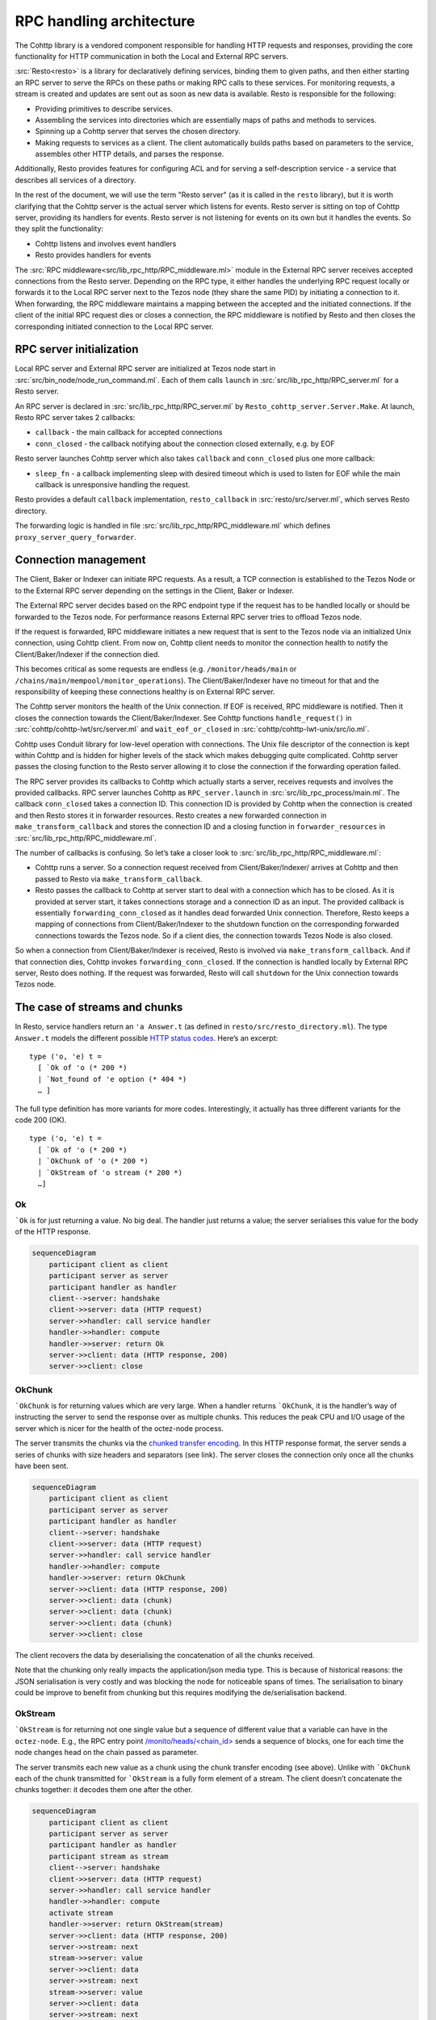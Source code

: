=========================
RPC handling architecture
=========================

.. figure:: images/rpc_components.png
   :alt: Components of Local and External RPC servers

The Cohttp library is a vendored component responsible
for handling HTTP requests and responses, providing the core functionality
for HTTP communication in both the Local and External RPC servers.

:src:`Resto<resto>` is a library for declaratively defining services,
binding them to given paths, and then either starting an RPC server
to serve the RPCs on these paths or making RPC calls to these services.
For monitoring requests, a stream is created and updates are sent out
as soon as new data is available.
Resto is responsible for the following:

- Providing primitives to describe services.
- Assembling the services into directories which are essentially maps of paths
  and methods to services.
- Spinning up a Cohttp server that serves the chosen directory.
- Making requests to services as a client. The client automatically builds
  paths based on parameters to the service, assembles other HTTP details,
  and parses the response.

Additionally, Resto provides features for configuring ACL and for serving
a self-description service - a service that describes all services of a directory.

In the rest of the document, we will use the term "Resto server" (as it is
called in the ``resto`` library), but it is worth clarifying that the Cohttp
server is the actual server which listens for events. Resto server is sitting
on top of Cohttp server, providing its handlers for events. Resto server is
not listening for events on its own but it handles the events.
So they split the functionality:

- Cohttp listens and involves event handlers
- Resto provides handlers for events

The :src:`RPC middleware<src/lib_rpc_http/RPC_middleware.ml>` module in
the External RPC server receives accepted connections
from the Resto server. Depending on the RPC type, it either handles the
underlying RPC request locally or forwards it to the Local RPC server next to the Tezos
node (they share the same PID) by initiating a connection to it. When forwarding, the RPC middleware
maintains a mapping between the accepted and the initiated connections. If
the client of the initial RPC request dies or closes a connection, the RPC middleware is notified by
Resto and then closes the corresponding initiated connection to the Local
RPC server.

RPC server initialization
=========================

Local RPC server and External RPC server are initialized at Tezos node start in
:src:`src/bin_node/node_run_command.ml`. Each of them calls ``launch`` in
:src:`src/lib_rpc_http/RPC_server.ml` for a Resto server.

An RPC server is declared in :src:`src/lib_rpc_http/RPC_server.ml` by ``Resto_cohttp_server.Server.Make``.
At launch, Resto RPC server takes 2 callbacks:

- ``callback`` - the main callback for accepted connections
- ``conn_closed`` - the callback notifying about the connection closed
  externally, e.g. by EOF

Resto server launches Cohttp server which also takes ``callback`` and
``conn_closed`` plus one more callback:

- ``sleep_fn`` - a callback implementing sleep with desired timeout which
  is used to listen for EOF while the main callback is unresponsive handling
  the request.

Resto provides a default ``callback`` implementation, ``resto_callback`` in
:src:`resto/src/server.ml`, which serves Resto directory.

The forwarding logic is handled in file :src:`src/lib_rpc_http/RPC_middleware.ml`
which defines ``proxy_server_query_forwarder``.

Connection management
=====================

The Client, Baker or Indexer can initiate RPC requests. As a result, a TCP
connection is established to the Tezos Node or to the External RPC server
depending on the settings in the Client, Baker or Indexer.

The External RPC server decides based on the RPC endpoint type if the request
has to be handled locally or should be forwarded to the Tezos node. For
performance reasons External RPC server tries to offload Tezos node.

If the request is forwarded, RPC middleware initiates a new request that is sent
to the Tezos node via an initialized Unix connection, using Cohttp client. From
now on, Cohttp client needs to monitor the connection health to notify the
Client/Baker/Indexer if the connection died.

This becomes critical as some requests are endless (e.g. ``/monitor/heads/main``
or ``/chains/main/mempool/monitor_operations``). The Client/Baker/Indexer have
no timeout for that and the responsibility of keeping these connections healthy
is on External RPC server.

The Cohttp server monitors the health of the Unix connection. If EOF is
received, RPC middleware is notified. Then it closes the connection towards the
Client/Baker/Indexer. See Cohttp functions ``handle_request()`` in
:src:`cohttp/cohttp-lwt/src/server.ml` and ``wait_eof_or_closed`` in
:src:`cohttp/cohttp-lwt-unix/src/io.ml`.

Cohttp uses Conduit library for low-level operation with connections. The Unix
file descriptor of the connection is kept within Cohttp and is hidden for higher
levels of the stack which makes debugging quite complicated. Cohttp server
passes the closing function to the Resto server allowing it to close the
connection if the forwarding operation failed.

The RPC server provides its callbacks to Cohttp which actually starts a server,
receives requests and involves the provided callbacks. RPC server launches
Cohttp as ``RPC_server.launch`` in :src:`src/lib_rpc_process/main.ml`. The
callback ``conn_closed`` takes a connection ID. This connection ID is provided
by Cohttp when the connection is created and then Resto stores it in forwarder
resources. Resto creates a new forwarded connection in
``make_transform_callback`` and stores the connection ID and a closing function
in ``forwarder_resources`` in :src:`src/lib_rpc_http/RPC_middleware.ml`.

The number of callbacks is confusing. So let’s take a closer look to
:src:`src/lib_rpc_http/RPC_middleware.ml`:

- Cohttp runs a server. So a connection request received from
  Client/Baker/Indexer/ arrives at Cohttp and then passed to Resto via 
  ``make_transform_callback``.

- Resto passes the callback to Cohttp at server start to deal with a connection
  which has to be closed.
  As it is provided at server start, it takes connections storage and a
  connection ID as an input. The provided callback is essentially
  ``forwarding_conn_closed`` as it handles dead forwarded Unix connection.
  Therefore, Resto keeps a mapping of connections from Client/Baker/Indexer to
  the shutdown function on the corresponding forwarded connections towards the
  Tezos node. So if a client dies, the connection towards Tezos Node is also
  closed.

So when a connection from Client/Baker/Indexer is received, Resto is involved via  ``make_transform_callback``. And if that connection dies, Cohttp invokes ``forwarding_conn_closed``. If the connection is handled locally by External RPC server, Resto does nothing. If the request was forwarded, Resto will call ``shutdown`` for the Unix connection towards Tezos node.

The case of streams and chunks
==============================

In Resto, service handlers return an ``'a Answer.t`` (as defined in
``resto/src/resto_directory.ml``). The type ``Answer.t`` models the
different possible `HTTP status
codes <https://en.wikipedia.org/wiki/List_of_HTTP_status_codes>`__.
Here’s an excerpt:

::

   type ('o, 'e) t =
     [ `Ok of 'o (* 200 *)
     | `Not_found of 'e option (* 404 *)
     … ]

The full type definition has more variants for more codes.
Interestingly, it actually has three different variants for the code 200
(OK).

::

   type ('o, 'e) t =
     [ `Ok of 'o (* 200 *)
     | `OkChunk of 'o (* 200 *)
     | `OkStream of 'o stream (* 200 *)
     …]

Ok
--

:literal:`\`Ok` is for just returning a value. No big deal. The handler
just returns a value; the server serialises this value for the body of
the HTTP response.

.. mermaid
.. code:: 

   sequenceDiagram
       participant client as client
       participant server as server
       participant handler as handler
       client-->server: handshake
       client->>server: data (HTTP request)
       server->>handler: call service handler
       handler->>handler: compute
       handler->>server: return Ok
       server->>client: data (HTTP response, 200)
       server->>client: close

OkChunk
-------

:literal:`\`OkChunk` is for returning values which are very large. When
a handler returns :literal:`\`OkChunk`, it is the handler’s way of
instructing the server to send the response over as multiple chunks.
This reduces the peak CPU and I/O usage of the server which is nicer for
the health of the octez-node process.

The server transmits the chunks via the `chunked transfer
encoding <https://en.wikipedia.org/wiki/Chunked_transfer_encoding>`__.
In this HTTP response format, the server sends a series of chunks with
size headers and separators (see link). The server closes the connection
only once all the chunks have been sent.

.. mermaid
.. code:: 

   sequenceDiagram
       participant client as client
       participant server as server
       participant handler as handler
       client-->server: handshake
       client->>server: data (HTTP request)
       server->>handler: call service handler
       handler->>handler: compute
       handler->>server: return OkChunk
       server->>client: data (HTTP response, 200)
       server->>client: data (chunk)
       server->>client: data (chunk)
       server->>client: data (chunk)
       server->>client: close

The client recovers the data by deserialising the concatenation of all
the chunks received.

Note that the chunking only really impacts the application/json media
type. This is because of historical reasons: the JSON serialisation is
very costly and was blocking the node for noticeable spans of times. The
serialisation to binary could be improve to benefit from chunking but
this requires modifying the de/serialisation backend.

OkStream
--------

:literal:`\`OkStream` is for returning not one single value but a
sequence of different value that a variable can have in the
``octez-node``. E.g., the RPC entry point
`/monito/heads/<chain_id> <https://tezos.gitlab.io/shell/rpc.html#get-monitor-heads-chain-id>`__
sends a sequence of blocks, one for each time the node changes head on
the chain passed as parameter.

The server transmits each new value as a chunk using the chunk transfer
encoding (see above). Unlike with :literal:`\`OkChunk` each of the chunk
transmitted for :literal:`\`OkStream` is a fully form element of a
stream. The client doesn’t concatenate the chunks together: it decodes
them one after the other.

.. mermaid
.. code::

   sequenceDiagram
       participant client as client
       participant server as server
       participant handler as handler
       participant stream as stream
       client-->server: handshake
       client->>server: data (HTTP request)
       server->>handler: call service handler
       handler->>handler: compute
       activate stream
       handler->>server: return OkStream(stream)
       server->>client: data (HTTP response, 200)
       server->>stream: next
       stream->>server: value
       server->>client: data
       server->>stream: next
       stream->>server: value
       server->>client: data
       server->>stream: next
       stream->>server: value
       server->>client: data

The server never closes the connection (unless the stream ends which is
not the case for the values monitored in the tezos stream RPCs).

The payload of the :literal:`\`OkStream` constructor is a ``stream``
which is essentially a function ``next`` returning a promise for the
next available value:

::

   type 'a stream = {next : unit -> 'a option Lwt.t; shutdown : unit -> unit}

The resto server (:src:`resto/src/server.ml`) transforms this ``stream``
into an ``Lwt_stream`` and passes it to cohttp which does uses it to
request new values to be transmitted.

Software stacks
===============

There are a number of modules and libraries involved in the RPC system
of Tezos. This section presents them by theme.

Declaring
---------

In the “declaring” part of the stack, the services are merely described:
how many parameters and of what type, what type of value is returned,
etc. See above.

The services are declared in multiple files peppered around the source
tree. E.g., the p2p-related services are declared in
:src`src/lib_p2p_services/`. These declarations are split from the
registration so that both the serving and the querying stacks can depend
on it without introducing unneeded dependencies.

The files declare services by calling into
`:src:src/lib_rpc/RPC_services.ml` which:

- instantiates the functor ``MakeServices`` from ``resto/ser/resto.ml`` with a de/serialisation
  process, and
- specialises the service type and constructors with tezos’ error-management type ``tzresult``

.. mermaid
.. code::

   graph TD
     Services[src/lib_*_services/] --> RPCservices[src/lib_rpc/RPC_services.ml]
     RPCservices --> Restoservices[resto/src/resto.ml]

Serving
-------

In the “serving” part of the stack, the queries to the services are
answered.

First, the services are assembled into a directory. In this step, the
services are associated to a handler: the *procedure* in *Remote
Procedure Call*. This happens in multiple files peppered around the
source code, generally in modules which have “directory” in their names.
E.g., :src:`src/lib_shell/chain_directory.ml`.

The registration into directory is done by calling into
:src:`src/lib_rpc/RPC_directory.ml` which instantiates the functor ``Make``
from :src:`resto/src/resto_directory.ml` with a de/serialisation process.
It also adds a layer of error-management.

Second, the assembled directory is used to initialise and start a
server. This is done by passing the directory to the functions in
:src:`src/lib_rpc_http/RPC_server.ml`.

:src:`src/lib_rpc_http/RPC_server.ml` instantiates the functor in
:src:`resto/src/server.ml` and shadows a few functions.

:src:`resto/src/server.ml` translates the directory passed during
initialisation into a dispatch callback: a function which, given a
request’s method and path will find the corresponding service (by
calling the ``lookup`` function in :src:`resto/src/resto_directory.ml`) and
call its handler. The callback also includes a significant amount of
legwork related to de/serialisation of service arguments and outputs,
error management, access-control checks ans so on. It then passes this
callback to ``cohttp``.

The ``cohttp`` library handles the parsing and printing of HTTP message,
and passes this information to the callback it was given.

The ``cohttp`` library delegates the network management (bind, accept,
close, etc.) to the ``conduit`` library.

.. mermaid
.. code::

   graph TD
     Node[src/bin_node/] --> RPCServer[src/lib_rpc_http/RPC_server.ml]
     RPCServer --> Restoserver[resto/src/server.ml]
     Restoserver --> Cohttp[cohttp-server]
     Cohttp --> Conduit[conduit]

     Node --> Dirs[src/lib_*/*_directory.ml]
     Dirs --> RPCdirs[src/lib_rpc/RPC_directory.ml]
     RPCdirs --> Restodirs[resto/src/resto_directory.ml]

     subgraph declaring
       Services[src/lib_*_services/]
     end

     Dirs --> Services
     Restoserver --> Restodirs

The lifetime of a request
~~~~~~~~~~~~~~~~~~~~~~~~~

The description of the stack above, can also be displayed as a sequence
diagram which shows the lifetime of a request.

.. mermaid
.. code::

   sequenceDiagram
       participant conduit as conduit
       participant cohttp as cohttp
       participant server as resto-server
       participant dirs as resto-directory
       participant service as service
       conduit->>cohttp: data (HTTP request)
       cohttp->>cohttp: parsing
       cohttp->>server: call (with request data)
       server->>dirs: lookup
       dirs->>server: service
       server->>service: call service handler
       service->>service: handler
       service->>server: return handler response
       server->>cohttp: return HTTP response
       cohttp->>cohttp: printing
       cohttp->>conduit: data (HTTP response)

Querying
--------

In the "querying" part of the stack, queries to services are formed and
sent, and then the responses are parsed. This is used by the different
executables to communicate with other executables. Most commonly this is
used by ``octez-client`` to communicate with ``octez-node``.

The ``octez-client`` (or another binary) obtains a description of the
some services from the ``src/lib_*_services`` files. This is one of the
reason service declaration and registrataion are separate steps: the
former can be used by clients were the handler wouldn’t necessarily make
sense.

The ``octez-client`` instantiates a *client context* object from
:src:`src/lib_client_base_unix/client_context_unix.ml`. This object is
passed around the code under the variable name ``cctxt`` and it is
responsible for the side-effects (both making RPC calls through the
network and logging and displaying results and accessing local keys from
storage and all).

The aim of this abstraction is essentially dependency injection:
allowing the native client to run on unix using the unix context client,
allowing other clients to run on, say, JavaScript using a specialised
context for this. The ability to run the client on other backends than
native unix application is a discontinued project and this abstraction
has no purpose anymore.

The instantiation of the unix client context in
:src:`src/lib_client_base_unix/client_context_unix.ml` instantantiates (via
the class inheritance mechanism) a unix rpc context defined in
:src:`src/lib_rpc_http/RPC_client_unix.ml`.

The code of :src:`src/lib_rpc_http/RPC_client_unix.ml` is a functor
application of the logic defined in :src:`src/lib_rpc_http/RPC_client.ml`.
The functor application sets up some retry-on-failure mechanism around
the default cohttp client.

The code in :src:`src/lib_rpc_http/RPC_client.ml` is a wrapper around
:src:`resto/src/client.ml`. The wrapper provides:

- glue between the logging mechanism of resto and tezos
- error-management and error-related UI/UX (translating HTTP errors into more readable messages)
- media-types management and de/serialisation.

.. mermaid
.. code::

   graph TD
     subgraph declaring
       Services[src/lib_*_services/]
     end

     Client[src/bin_client] --> Services
     Client --> Libclientunix[src/lib_client_base_unix/client_context_unix.ml]
     Libclientunix --> RPCclientunix[src/lib_rpc_http/RPC_client_unix.ml]
     RPCclientunix --> RPCclient[src/lib_rpc_http/RPC_client.ml]
     RPCclient --> Context[src/lib_rpc/RPC_context.ml]
     RPCclient --> Restoclient[resto/src/client.ml]
     RPCclientunix ----> Cotthpclient[cohttp-client]

Debugging
=========

If you want to learn more about the exchange of RPCs between node and
client you can pass the option ``-l`` and the client will print all the
calls with their input/output.

A useful tool to manipulate JSON is `jq <https://stedolan.github.io/jq/>`_.

To enable the logs for RPC-related components, prepend Tezos scripts
with ``TEZOS_LOG="*->debug"`` and ``COHTTP_DEBUG=true``.

See also
========

- :doc:`./rpc_howto`